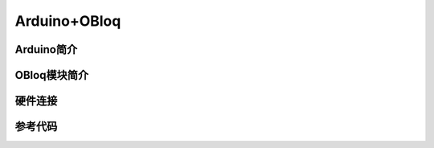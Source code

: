 Arduino+OBloq
=========================

Arduino简介
----------------------

OBloq模块简介
---------------------

硬件连接
---------------------

参考代码
---------------------
